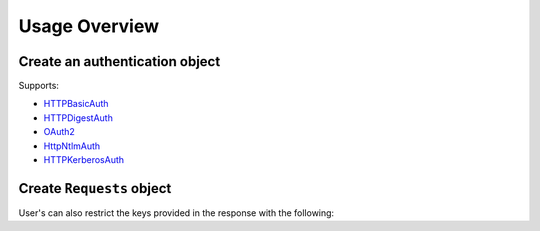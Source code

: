===============
Usage Overview
===============

Create an authentication object
================================

Supports:

- `HTTPBasicAuth <https://docs.python-requests.org/en/latest/api/#authentication>`_
- `HTTPDigestAuth <https://docs.python-requests.org/en/latest/api/#authentication>`_
- `OAuth2 <https://requests-oauthlib.readthedocs.io/en/latest/oauth2_workflow.html>`_
- `HttpNtlmAuth <https://pypi.org/project/requests-ntlm3/>`_
- `HTTPKerberosAuth <https://pypi.org/project/requests-kerberos/>`_

.. code-block:: python
    :caption: Python
    :linenos:

    from requests_api import basic_auth

    auth = basic_auth("username", "supersecurepassword")

Create ``Requests`` object
=============================

.. code-block:: python
    :caption: Python
    :linenos:
    
    from requests_api import Requests

    r = Requests("whatever.example.com", auth)
    response = r.get("some/api/path/here", query_params={"fields": "something"})

User's can also restrict the keys provided in the response with the following:

.. code-block:: python
    :caption: Python
    :linenos:

    from requests_api import Requests

    r = Requests("whatever.example.com", auth)
    response = r.get("some/api/path/here", query_params={"fields": "something"}, search_keys=["name1", "name2"])
